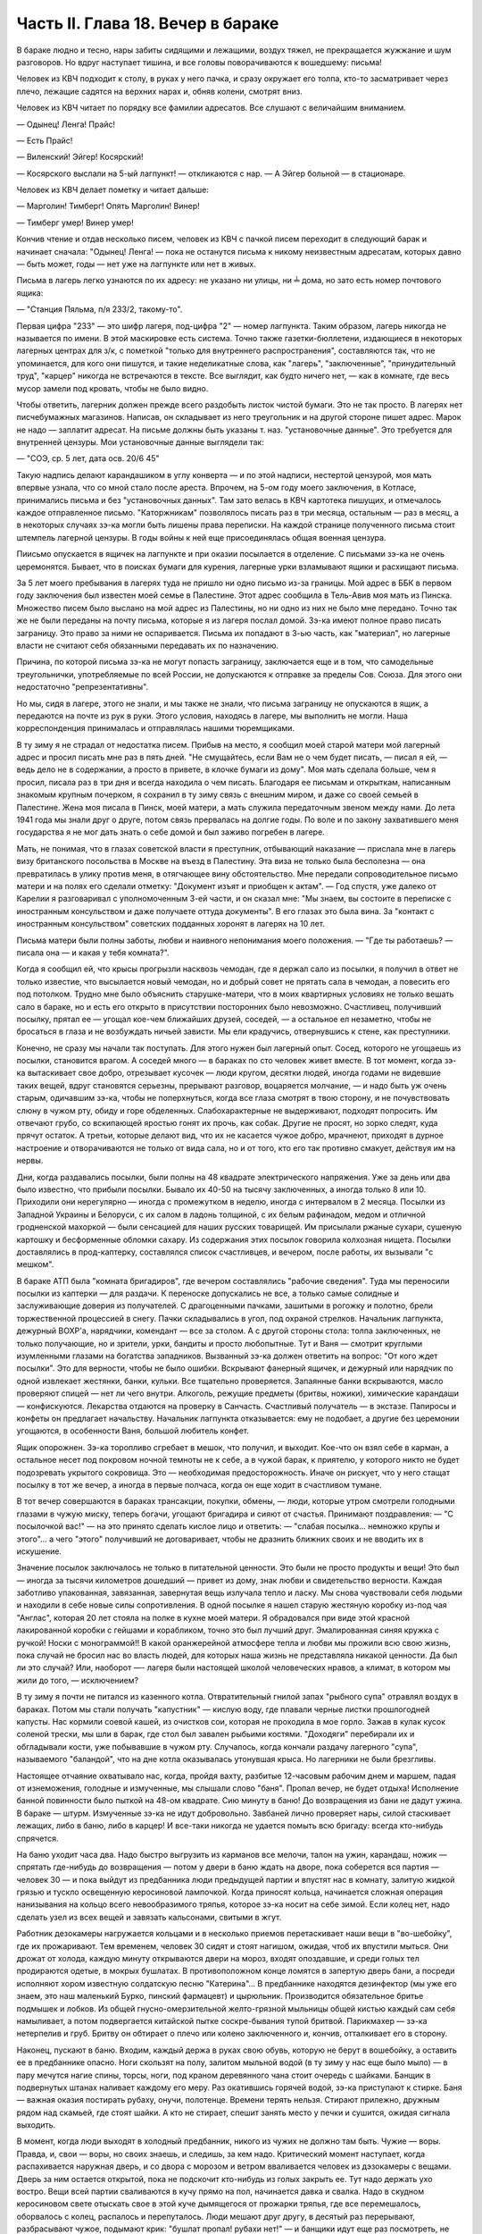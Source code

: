 Часть II. Глава 18. Вечер в бараке
==================================


В бараке людно и тесно, нары забиты сидящими и лежащими, воздух тяжел,
не прекращается жужжание и шум разговоров. Но вдруг наступает тишина,
и все головы поворачиваются к вошедшему: письма!

Человек из КВЧ подходит к столу, в руках у него пачка, и сразу окружает
его толпа, кто-то засматривает через плечо, лежащие садятся на
верхних нарах и, обняв колени, смотрят вниз.

Человек из КВЧ читает по порядку все фамилии адресатов. Все слушают с
величайшим вниманием.

— Одынец! Ленга! Прайс!

— Есть Прайс!

— Виленский! Эйгер! Косярский!

— Косярского выслали на 5-ый лагпункт! — откликаются с нар. — А Эйгер
больной — в стационаре.

Человек из КВЧ делает пометку и читает дальше:

— Марголин! Тимберг! Опять Марголин! Винер!

— Тимберг умер! Винер умер!

Кончив чтение и отдав несколько писем, человек из КВЧ с пачкой писем
переходит в следующий барак и начинает сначала: "Одынец! Ленга! — пока
не останутся письма к никому неизвестным адресатам, которых давно —
быть может, годы — нет уже на лагпункте или нет в живых.

Письма в лагерь легко узнаются по их адресу: не указано ни улицы, ни ╧
дома, но зато есть номер почтового ящика:

— "Станция Пяльма, п/я 233/2, такому-то".

Первая цифра "233" — это шифр лагеря, под-цифра "2" — номер лагпункта.
Таким образом, лагерь никогда не называется по имени. В этой
маскировке есть система. Точно также газетки-бюллетени, издающиеся в
некоторых лагерных центрах для з/к, с пометкой "только для
внутреннего распространения", составляются так, что не упоминается,
для кого они пишутся, и такие неделикатные слова, как "лагерь",
"заключенные", "принудительный труд", "карцер" никогда не встречаются в
тексте. Все выглядит, как будто ничего нет, — как в комнате, где весь
мусор замели под кровать, чтобы не было видно.

Чтобы ответить, лагерник должен прежде всего раздобыть листок чистой
бумаги. Это не так просто. В лагерях нет писчебумажных магазинов.
Написав, он складывает из него треугольник и на другой стороне пишет
адрес. Марок не надо — заплатит адресат. На письме должны быть
указаны т. наз. "установочные данные". Это требуется для внутренней
цензуры. Мои установочные данные выглядели так:

— "СОЭ, ср. 5 лет, дата осв. 20/6 45"

Такую надпись делают карандашиком в углу конверта — и по этой
надписи, нестертой цензурой, моя мать впервые узнала, что со мной
стало после ареста. Впрочем, на 5-ом году моего заключения, в Котласе,
принимались письма и без "установочных данных". Там зато велась в КВЧ
картотека пишущих, и отмечалось каждое отправленное письмо.
"Каторжникам" позволялось писать раз в три месяца, остальным — раз в
месяц, а в некоторых случаях зэ-ка могли быть лишены права переписки.
На каждой странице полученного письма стоит штемпель лагерной
цензуры. В годы войны к ней еще присоединялась общая военная цензура.

Пиисьмо опускается в ящичек на лагпункте и при оказии посылается в
отделение. С письмами зэ-ка не очень церемонятся. Бывает, что в
поисках бумаги для курения, лагерные урки взламывают ящики и
расхищают письма.

За 5 лет моего пребывания в лагерях туда не пришло ни одно письмо из-за
границы. Мой адрес в ББК в первом году заключения был известен моей
семье в Палестине. Этот адрес сообщила в Тель-Авив моя мать из Пинска.
Множество писем было выслано на мой адрес из Палестины, но ни одно из
них не было мне передано. Точно так же не были переданы на почту
письма, которые я из лагеря послал домой. Зэ-ка имеют полное право
писать заграницу. Это право за ними не оспаривается. Письма их
попадают в 3-ью часть, как "материал", но лагерные власти не считают
себя обязанными передавать их по назначению.

Причина, по которой письма зэ-ка не могут попасть заграницу,
заключается еще и в том, что самодельные треугольнички,
употребляемые по всей России, не допускаются к отправке за пределы
Сов. Союза. Для этого они недостаточно "репрезентативны".

Но мы, сидя в лагере, этого не знали, и мы также не знали, что письма
заграницу не опускаются в ящик, а передаются на почте из рук в руки.
Этого условия, находясь в лагере, мы выполнить не могли. Наша
корреспонденция принималась и отправлялась нашими тюремщиками.

В ту зиму я не страдал от недостатка писем. Прибыв на место, я сообщил
моей старой матери мой лагерный адрес и просил писать мне раз в пять
дней. "Не смущайтесь, если Вам не о чем будет писать, — писал я ей, —
ведь дело не в содержании, а просто в привете, в клочке бумаги из дому".
Моя мать сделала больше, чем я просил, писала раз в три дня и всегда
находила о чем писать. Благодаря ее письмам и открыткам, написанным
знакомым крупным почерком, я сохранил в ту зиму связь с внешним миром,
и даже со своей семьей в Палестине. Жена моя писала в Пинск, моей
матери, а мать служила передаточным звеном между нами. До лета 1941 года
мы знали друг о друге, потом связь прервалась на долгие годы. По воле и
по закону захватившего меня государства я не мог дать знать о себе
домой и был заживо погребен в лагере.

Мать, не понимая, что в глазах советской власти я преступник,
отбывающий наказание — прислала мне в лагерь визу британского
посольства в Москве на въезд в Палестину. Эта виза не только была
бесполезна — она превратилась в улику против меня, в отягчающее вину
обстоятельство. Мне передали сопроводительное письмо матери и на
полях его сделали отметку: "Документ изъят и приобщен к актам". — Год
спустя, уже далеко от Карелии я разговаривал с уполномоченным 3-ей
части, и он сказал мне: "Мы знаем, вы состоите в переписке с
иностранным консульством и даже получаете оттуда документы". В его
глазах это была вина. За "контакт с иностранным консульством"
советских подданных хоронят в лагерях на 10 лет.

Письма матери были полны заботы, любви и наивного непонимания моего
положения. — "Где ты работаешь? — писала она — и какая у тебя
комната?".

Когда я сообщил ей, что крысы прогрызли насквозь чемодан, где я держал
сало из посылки, я получил в ответ не только известие, что высылается
новый чемодан, но и добрый совет не прятать сала в чемодан, а повесить
его под потолком. Трудно мне было объяснить старушке-матери, что в
моих квартирных условиях не только вешать сало в бараке, но и есть его
открыто в присутствии посторонних было невозможно. Счастливец,
получивший посылку, прятал ее — угощал кое-чем ближайших друзей,
соседей, — а остальное ел незаметно, чтобы не бросаться в глаза и не
возбуждать ничьей зависти. Мы ели крадучись, отвернувшись к стене,
как преступники.

Конечно, не сразу мы начали так поступать. Для этого нужен был
лагерный опыт. Сосед, которого не угощаешь из посылки, становится
врагом. А соседей много — в бараках по сто человек живет вместе. В тот
момент, когда зэ-ка вытаскивает свое добро, отрезывает кусочек — люди
кругом, десятки людей, иногда годами не видевшие таких вещей, вдруг
становятся серьезны, прерывают разговор, воцаряется молчание, — и
надо быть уж очень старым, одичавшим зэ-ка, чтобы не поперхнуться,
когда все глаза смотрят в твою сторону, и не почувствовать слюну в
чужом рту, обиду и горе обделенных. Слабохарактерные не выдерживают,
подходят попросить. Им отвечают грубо, со вскипающей яростью гонят их
прочь, как собак. Другие не просят, но зорко следят, куда прячут
остаток. А третьи, которые делают вид, что их не касается чужое добро,
мрачнеют, приходят в дурное настроение и отворачиваются не только от
вида сала, но и от того, кто его так противно смакует, действуя им на
нервы.

Дни, когда раздавались посылки, были полны на 48 квадрате
электрического напряжения. Уже за день или два было известно, что
прибыли посылки. Бывало их 40-50 на тысячу заключенных, а иногда только 8
или 10. Приходили они нерегулярно — иногда с промежутком в неделю,
иногда с интервалом в 2 месяца. Посылки из Западной Украины и
Белоруси, с их салом в ладонь толщиной, с их белым рафинадом, медом и
отличной гродненской махоркой — были сенсацией для наших русских
товарищей. Им присылали ржаные сухари, сушеную картошку и
бесформенные обломки сахару. Из содержания этих посылок говорила
колхозная нищета. Посылки доставлялись в прод-каптерку, составлялся
список счастливцев, и вечером, после работы, их вызывали "с мешком".

В бараке АТП была "комната бригадиров", где вечером составлялись
"рабочие сведения". Туда мы переносили посылки из каптерки — для
раздачи. К переноске допускались не все, а только самые солидные и
заслуживающие доверия из получателей. С драгоценными пачками,
зашитыми в рогожку и полотно, брели торжественной процессией в снегу.
Пачки складывались в угол, под охраной стрелков. Начальник лагпункта,
дежурный ВОХР'а, нарядчики, комендант — все за столом. А с другой
стороны стола: толпа заключенных, не только получающие, но и зрители,
урки, бандиты и просто любопытные. Тут и Ваня — смотрит круглыми
изумленными глазами на богатства западников. Вызванный зэ-ка должен
ответить на вопрос: "От кого ждет посылки". Это для верности, чтобы не
было ошибки. Вскрывают фанерный ящичек, и дежурный или нарядчик по
одной извлекает жестянки, банки, кульки. Все тщательно проверяется.
Запаянные банки вскрываются, масло проверяют спицей — нет ли чего
внутри. Алкоголь, режущие предметы (бритвы, ножики), химические
карандаши — конфискуются. Лекарства отдаются на проверку в Санчасть.
Счастливый получатель — в экстазе. Папиросы и конфеты он предлагает
начальству. Начальник лагпункта отказывается: ему не подобает, а
другие без церемонии угощаются, в особенности Ваня, большой любитель
конфет.

Ящик опорожнен. Зэ-ка торопливо сгребает в мешок, что получил, и
выходит. Кое-что он взял себе в карман, а остальное несет под покровом
ночной темноты не к себе, а в чужой барак, к приятелю, у которого никто
не будет подозревать укрытого сокровища. Это — необходимая
предосторожность. Иначе он рискует, что у него стащат посылку в тот же
вечер, а иногда в первые полчаса, когда он еще ходит в счастливом
тумане.

В тот вечер совершаются в бараках трансакции, покупки, обмены, — люди,
которые утром смотрели голодными глазами в чужую миску, теперь
богачи, угощают бригадира и сияют от счастья. Принимают поздравления:
— "С посылочкой вас!" — на это принято сделать кислое лицо и ответить:
— "слабая посылка... немножко крупы и этого"... а чего "этого" получивший
не договаривает, чтобы не дразнить ближних своих и не вводить их в
искушение.

Значение посылок заключалось не только в питательной ценности. Это
были не просто продукты и вещи! Это был — иногда за тысячи километров
дошедший — привет из дому, знак любви и свидетельство верности.
Каждая заботливо упакованная, завязанная, завернутая вещь излучала
тепло и ласку. Мы снова чувствовали себя людьми и находили в себе
новые силы сопротивления. В одной посылке я нашел старую жестяную
коробку из-под чая "Англас", которая 20 лет стояла на полке в кухне моей
матери. Я обрадовался при виде этой красной лакированной коробки с
гейшами и корабликом, точно это был лучший друг. Эмалированная синяя
кружка с ручкой! Носки с монограммой!! В какой оранжерейной атмосфере
тепла и любви мы прожили всю свою жизнь, пока случай не бросил нас во
власть людей, для которых наша жизнь не представляла никакой
ценности. Да был ли это случай? Или, наоборот —- лагеря были настоящей
школой человеческих нравов, а климат, в котором мы жили до того, —
исключением?

В ту зиму я почти не питался из казенного котла. Отвратительный
гнилой запах "рыбного супа" отравлял воздух в бараках. Потом мы стали
получать "капустник" — кислую воду, где плавали черные листки
прошлогодней капусты. Нас кормили соевой кашей, из очистков сои,
которая не проходила в мое горло. Зажав в кулак кусок соленой трески,
мы шли в барак, где стол был завален рыбьими костями. "Доходяги"
перебирали их и обгладывали кости, уже побывавшие в чужом рту.
Случалось, когда кончали раздачу лагерного "супа", называемого
"баландой", что на дне котла оказывалась утонувшая крыса. Но лагерники
не были брезгливы.

Настоящее отчаяние охватывало нас, когда, пройдя вахту, разбитые
12-часовым рабочим днем и маршем, падая от изнеможения, голодные и
измученные, мы слышали слово "баня". Пропал вечер, не будет отдыха!
Исполнение банной повинности было пыткой на 48-ом квадрате. Сию минуту
в баню! До возвращения из бани не дадут ужина. В бараке — штурм.
Измученные зэ-ка не идут добровольно. Завбаней лично проверяет нары,
силой стаскивает лежащих, либо в баню, либо в карцер! И все-таки
никогда не удается помыть всю бригаду: всегда кто-нибудь спрячется.

На баню уходит часа два. Надо быстро выгрузить из карманов все мелочи,
талон на ужин, карандаш, ножик — спрятать где-нибудь до возвращения —
потом у двери в баню ждать на дворе, пока соберется вся партия —
человек 30 — и пока выйдут из предбанника люди предыдущей партии и
впустят нас в комнату, залитую жидкой грязью и тускло освещенную
керосиновой лампочкой. Когда приносят кольца, начинается сложная
операция нанизывания на кольцо всего невообразимого тряпья, которое
зэ-ка носит на себе зимой. Если колец нет, надо сделать узел из всех
вещей и завязать кальсонами, свитыми в жгут.

Работник дезокамеры нагружается кольцами и в несколько приемов
перетаскивает наши вещи в "во-шебойку", где их прожаривают. Тем
временем, человек 30 сидят и стоят нагишом, ожидая, чтоб их впустили
мыться. Они дрожат от холода, каждую минуту открываются двери на
мороз, входят опоздавшие, и среди голых тел продираются одетые, в
мокрых бушлатах. В противоположном конце ломятся в запертую дверь
бани, а посреди исполняют хором известную солдатскую песню
"Катерина"... В предбаннике находятся дезинфектор (мы уже его знаем,
это наш маленький Бурко, пинский фармацевт) и цырюльник. Производится
обязательное бритье подмышек и лобков. Из общей гнусно-омерзительной
желто-грязной мыльницы общей кистью каждый сам себя намыливает, а
потом подвергается китайской пытке соскре-бывания тупой бритвой.
Парикмахер — зэ-ка нетерпелив и груб. Бритву он обтирает о плечо или
колено заключенного и, кончив, отталкивает его в сторону.

Наконец, пускают в баню. Входим, каждый держа в руках свою обувь,
которую не берут в вошебойку, а оставить ее в предбаннике опасно. Ноги
скользят на полу, залитом мыльной водой (в ту зиму у нас еще было мыло)
— в пару мечутся нагие спины, торсы, ноги, под краном деревянного чана
стоит очередь с шайками. Банщик в подвернутых штанах наливает
каждому его меру. Раз окатившись горячей водой, зэ-ка приступают к
стирке. Баня — важная оказия постирать рубаху, онучи, полотенце.
Времени терять нельзя. Стирают прилежно, дружным рядом над скамьей,
где стоят шайки. А кто не стирает, спешит занять место у печки и
сушится, ожидая сигнала выходить.

В момент, когда люди выходят в холодный предбанник, никого из чужих не
должно там быть. Чужие — воры. Правда, и, свои — воры, но своих знаешь,
и следишь, за кем надо. Критический момент наступает, когда
распахивается наружная дверь, и со двора с морозом и ветром
вваливается человек из дэзокамеры с вещами. Дверь за ним остается
открытой, пока не подскочит кто-нибудь из голых закрыть ее. Тут надо
держать ухо востро. Вещи всей партии сваливаются в кучу прямо на пол,
начинается давка и свалка. Надо в скудном керосиновом свете отыскать
свое в этой куче дымящегося от прожарки тряпья, где все перемешалось,
оборвалось с колец, распалось и перепуталось. Люди мешают друг другу,
в десятый раз перерывают, разбрасывают чужое, подымают крик: "бушлат
пропал! рубахи нет!" — и банщики идут еще раз посмотреть, не осталось
ли в дезокамере, и не обронили ли чего по дороге.

После каждой бани непременно есть пострадавшие и такие, которым не в
чем идти в барак: все украли.

Полагается после бани новое белье. Это значит — новая очередь, но по
большей части белья нет, и зэ-ка, одев на голое тело горячий бушлат,
несет досушивать в барак, что выстирал. Бредут в кромешной темноте и
глубокой грязи, гнилые ступеньки проваливаются под ногой, и пройдя по
колено в грязи болото вокруг бани, зэ-ка возвращается в барак иногда
грязнее, чем вышел.

Процедура эта нелегка для свежего и отдохнувшего человека, а для
заключенных, весь день проработавших в лесу, голодных и едва дошедших
до вахты после дороги в несколько километров — это новое мучение.

Теперь только наступает очередь за едой, за "рыбным супом", за талоном
и хлебом.

Поев, мы засыпаем немедленно. Хорошо лежать, вытянувшись на верхней
наре, в сплошном ряду тел. Под тобой бушлат, а скатанные ватные брюки и
все прочее положено под голову. То, что отделяет тебя от остальных —
твой дом и убежище — это одеяло — большое полушерстяное одеяло,
привезенное из Пинска. Это одеяло — предмет зависти зэ-ка — конечно
скоро будет украдено у тебя. Но пока можно завернуться в него с
головой, и, засыпая под шум и говор толпы в бараке, чувствовать рядом с
собой не чужих, а своих — таких же, как и ты, западников: Карповича,
Гринфельда, Воловчика.

Скоро мы погружаемся в сон и спим мертвецки, спим как могут спать люди
с чистой совестью после целого дня работы на морозе и двух часов
"бани", которых ждет "подъем" до зари. Вдруг что-то подсказывает
спящему, что он должен проснуться.

Он подымает голову. Глубокая ночь. В бараке тихие шопоты, та
неуловимая тревога, которая без слов передает о близкой опасности.
Враг близко! Сосед уже сидит. Лицо его спокойно, и одним движением губ,
не поворачивая лица, он говорит:

— Обыск!

Ночной обыск в бараке! Этим нас не удивишь. Ночные обыски — обычное
дело. Обязательно они происходят в лагере накануне праздников — в
октябре и 1-го мая. Зачем это нужно — дело темное, но так уж заведено в
лагере. Первый обыск застал меня врасплох в октябре 1940 года. Тогда я
жил в бараке АТП и был единственным человеком, который пострадал от
обыска: у меня вытащили из кармана брюк и отобрали мой замечательный
"настоящий" перочинный ножик, еще из дому. С тех пор я привык к ночным
налетам и дневным ревизиям, настоялся с растопыренными руками, пока
чужие пальцы лазят под бушлат и вдоль ног, — насмотрелся, как
переворачивают листы найденных на наре книг, или, подкравшись сзади,
берут из руки недописанное письмо и читают то, что, все равно, пойдет в
цензуру.

Первое, что я делаю: прячу ножик. Тихонько закладываю его в щель между
двух досок нары. Денег у меня нет (сверх 50 рублей — забирают). Надо еще
спрятать бумаги и письма. Беру сверточек из чемодана, и в последнюю
минуту успеваю еще сунуть в ватные чулки, в которых сплю.

Обыск происходит либо таким образом, что всех сгоняют в средину
барака и перерывают опустевшие нары, либо как сейчас:

Стрелок вскакивает на нару. (4 стрелка проверяют сразу сверху и снизу,
с обеих сторон, пятый наблюдает в центре барака). Полулежа на наре, со
свешенными ногами, стрелок командует:

— Вставать!

Я симулирую пробуждение и изумление. Я лежу в конце ряда, и стрелок
уже устал. Ему надоело. Высыпав мой сундучек и перетряхнув одеяло, он
торопится дальше: "Отдавай ножик!"

—- Да нет у меня, гражданин начальник (у нас все стрелки — начальники).

— А эта миска — откуда?

Миска куплена у другого зэ-ка, но, понятно, она — кухонная, казенная.
Миска летит вниз. Неприятно, когда отнимают книги. Раз отнятая книга
(на просмотр)редко возвращается владельцу и раскуривается на вахте.
Но на этот раз им нужна посуда. Миски, жестянки, банки.

Несмотря на то, что обыск производится ночью, в соседних бараках уже
известно, что у нас делается. Поэтому там уже ничего не найдут, и идти
туда бесполезно. Повальный обыск всего лагеря сразу производится
только раз в год, во время инвентаризации. Сил охраны хватает в
нормальное время только на частичные обыски и ночные налеты, на
обыскивание входящих и выходящих бригад, и на индивидуальные
ревизии.

За годы каждый зэ-ка привыкает к унизительному полицейскому ритуалу
поисков и осмотров, к недреманому оку и неусыпному наблюдению, к тому,
что государство роется в его белье и в его мыслях, в его вещах и в его
душе, как будто это выдвижной ящик стола, всегда открытый для
полицейского контроля. Это — часть лагерного "перевоспитания". В
лагере нет ни одиночества, ни возможности сохранить надолго секреты.
И лучше для лагерника, что он живет в толпе — общая беда легче
переносится. А что до скрывания секретов — будет ли это ножик или
запрещенная мысль — то, конечно, нельзя их скрывать годами. Если бы
стрелок захотел потратить время — он нашел бы и мой ножик в щели нары,
и мою веру в щели сердца. В течение дня, или года, или пяти лет — все
запрещенные ножики или мысли непременно очутятся на поверхности, — и
если не всегда будут замечены и изъяты, — то это объясняется не
столько несовершенством лагерной системы, как таковой, сколько
отсутствием вышколенного персонала, способного выполнить
предначертания. — Лагерная система есть законченное выражение
сталинизма. Но нет еще людей, стоящих на высоте задания. Это —
идеальное орудие коммунизма, но пройдут еще поколения, пока
советские люди научатся делать обыски как следует. Надо думать, они
усвоят себе это трудное искусство, поскольку с ним связано
существование режима.
